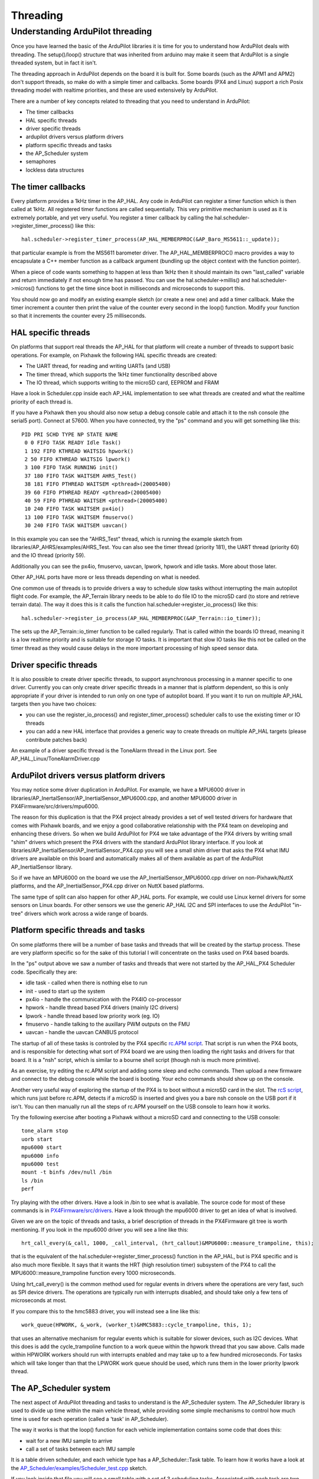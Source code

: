 .. _learning-ardupilot-threading:

=========
Threading
=========

Understanding ArduPilot threading
---------------------------------

Once you have learned the basic of the ArduPilot libraries it is time
for you to understand how ArduPilot deals with threading. The
setup()/loop() structure that was inherited from arduino may make it
seem that ArduPilot is a single threaded system, but in fact it isn't.

The threading approach in ArduPilot depends on the board it is built
for. Some boards (such as the APM1 and APM2) don't support threads, so
make do with a simple timer and callbacks. Some boards (PX4 and Linux)
support a rich Posix threading model with realtime priorities, and these
are used extensively by ArduPilot.

There are a number of key concepts related to threading that you need to
understand in ArduPilot:

-  The timer callbacks
-  HAL specific threads
-  driver specific threads
-  ardupilot drivers versus platform drivers
-  platform specific threads and tasks
-  the AP_Scheduler system
-  semaphores
-  lockless data structures

The timer callbacks
===================

Every platform provides a 1kHz timer in the AP_HAL. Any code in
ArduPilot can register a timer function which is then called at 1kHz.
All registered timer functions are called sequentially. This very
primitive mechanism is used as it is extremely portable, and yet very
useful. You register a timer callback by calling the
hal.scheduler->register_timer_process() like this:

::

      hal.scheduler->register_timer_process(AP_HAL_MEMBERPROC(&AP_Baro_MS5611::_update));

that particular example is from the MS5611 barometer driver. The
AP_HAL_MEMBERPROC() macro provides a way to encapsulate a C++ member
function as a callback argument (bundling up the object context with the
function pointer).

When a piece of code wants something to happen at less than 1kHz then it
should maintain its own "last_called" variable and return immediately
if not enough time has passed. You can use the hal.scheduler->millis()
and hal.scheduler->micros() functions to get the time since boot in
milliseconds and microseconds to support this.

You should now go and modify an existing example sketch (or create a new
one) and add a timer callback. Make the timer increment a counter then
print the value of the counter every second in the loop() function.
Modify your function so that it increments the counter  every 25
milliseconds.

HAL specific threads
====================

On platforms that support real threads the AP_HAL for that platform
will create a number of threads to support basic operations. For
example, on Pixhawk the following HAL specific threads are created:

-  The UART thread, for reading and writing UARTs (and USB)
-  The timer thread, which supports the 1kHz timer functionality
   described above
-  The IO thread, which supports writing to the microSD card, EEPROM and
   FRAM

Have a look in Scheduler.cpp inside each AP_HAL implementation to see
what threads are created and what the realtime priority of each thread
is.

If you have a Pixhawk then you should also now setup a debug console
cable and attach it to the nsh console (the serial5 port). Connect at
57600. When you have connected, try the "ps" command and you will get
something like this:

::

    PID PRI SCHD TYPE NP STATE NAME
     0 0 FIFO TASK READY Idle Task()
     1 192 FIFO KTHREAD WAITSIG hpwork()
     2 50 FIFO KTHREAD WAITSIG lpwork()
     3 100 FIFO TASK RUNNING init()
     37 180 FIFO TASK WAITSEM AHRS_Test()
     38 181 FIFO PTHREAD WAITSEM <pthread>(20005400)
     39 60 FIFO PTHREAD READY <pthread>(20005400)
     40 59 FIFO PTHREAD WAITSEM <pthread>(20005400)
     10 240 FIFO TASK WAITSEM px4io()
     13 100 FIFO TASK WAITSEM fmuservo()
     30 240 FIFO TASK WAITSEM uavcan()

In this example you can see the "AHRS_Test" thread, which is running
the example sketch from libraries/AP_AHRS/examples/AHRS_Test. You can
also see the timer thread (priority 181), the UART thread (priority 60)
and the IO thread (priority 59).

Additionally you can see the px4io, fmuservo, uavcan, lpwork, hpwork and
idle tasks. More about those later.

Other AP_HAL ports have more or less threads depending on what is
needed.

One common use of threads is to provide drivers a way to schedule slow
tasks without interrupting the main autopilot flight code. For example,
the AP_Terrain library needs to be able to do file IO to the microSD
card (to store and retrieve terrain data). The way it does this is it
calls the function hal.scheduler->register_io_process() like this:

::

    hal.scheduler->register_io_process(AP_HAL_MEMBERPROC(&AP_Terrain::io_timer));

The sets up the AP_Terrain::io_timer function to be called regularly.
That is called within the boards IO thread, meaning it is a low realtime
priority and is suitable for storage IO tasks. It is important that slow
IO tasks like this not be called on the timer thread as they would cause
delays in the more important processing of high speed sensor data.

Driver specific threads
=======================

It is also possible to create driver specific threads, to support
asynchronous processing in a manner specific to one driver. Currently
you can only create driver specific threads in a manner that is platform
dependent, so this is only appropriate if your driver is intended to run
only on one type of autopilot board. If you want it to run on multiple
AP_HAL targets then you have two choices:

-  you can use the register_io_process() and
   register_timer_process() scheduler calls to use the existing timer
   or IO threads
-  you can add a new HAL interface that provides a generic way to create
   threads on multiple AP_HAL targets (please contribute patches back)

An example of a driver specific thread is the ToneAlarm thread in the
Linux port. See AP_HAL_Linux/ToneAlarmDriver.cpp

ArduPilot drivers versus platform drivers
=========================================

You may notice some driver duplication in ArduPilot. For example, we
have a MPU6000 driver in
libraries/AP_InertalSensor/AP_InertialSensor_MPU6000.cpp, and another
MPU6000 driver in PX4Firmware/src/drivers/mpu6000.

The reason for this duplication is that the PX4 project already provides
a set of well tested drivers for hardware that comes with Pixhawk boards,
and we enjoy a good collaborative relationship with the PX4 team on
developing and enhancing these drivers. So when we build ArduPilot for
PX4 we take advantage of the PX4 drivers by writing small "shim" drivers
which present the PX4 drivers with the standard ArduPilot library
interface. If you look at
libraries/AP_InertialSensor/AP_InertialSensor_PX4.cpp you will see a
small shim driver that asks the PX4 what IMU drivers are available on
this board and automatically makes all of them available as part of the
ArduPilot AP_InertialSensor library.

So if we have an MPU6000 on the board we use the
AP_InertialSensor_MPU6000.cpp driver on non-Pixhawk/NuttX platforms, and the
AP_InertialSensor_PX4.cpp driver on NuttX based platforms.

The same type of split can also happen for other AP_HAL ports. For
example, we could use Linux kernel drivers for some sensors on Linux
boards. For other sensors we use the generic AP_HAL I2C and SPI
interfaces to use the ArduPilot "in-tree" drivers which work across a
wide range of boards.

Platform specific threads and tasks
===================================

On some platforms there will be a number of base tasks and threads that
will be created by the startup process. These are very platform specific
so for the sake of this tutorial I will concentrate on the tasks used on
PX4 based boards.

In the "ps" output above we saw a number of tasks and threads that were
not started by the AP_HAL_PX4 Scheduler code. Specifically they are:

-  idle task - called when there is nothing else to run
-  init - used to start up the system
-  px4io - handle the communication with the PX4IO co-processor
-  hpwork - handle thread based PX4 drivers (mainly I2C drivers)
-  lpwork - handle thread based low priority work (eg. IO)
-  fmuservo - handle talking to the auxillary PWM outputs on the FMU
-  uavcan - handle the uavcan CANBUS protocol

The startup of all of these tasks is controled by the PX4 specific
`rc.APM script <https://github.com/ArduPilot/ardupilot/blob/master/mk/PX4/ROMFS/init.d/rc.APM>`__.
That script is run when the PX4 boots, and is responsible for detecting
what sort of PX4 board we are using then loading the right tasks and
drivers for that board. It is a "nsh" script, which is similar to a
bourne shell script (though nsh is much more primitive).

As an exercise, try editing the rc.APM script and adding some sleep and
echo commands. Then upload a new firmware and connect to the debug
console while the board is booting. Your echo commands should show up on
the console.

Another very useful way of exploring the startup of the PX4 is to boot
without a microSD card in the slot. The `rcS script <https://github.com/ArduPilot/ardupilot/blob/master/mk/PX4/ROMFS/init.d/rcS>`__,
which runs just before rc.APM, detects if a microSD is inserted and
gives you a bare nsh console on the USB port if it isn't. You can then
manually run all the steps of rc.APM yourself on the USB console to
learn how it works.

Try the following exercise after booting a Pixhawk without a microSD
card and connecting to the USB console:

::

    tone_alarm stop
    uorb start
    mpu6000 start
    mpu6000 info
    mpu6000 test
    mount -t binfs /dev/null /bin
    ls /bin
    perf

Try playing with the other drivers. Have a look in /bin to see what is
available. The source code for most of these commands is in
`PX4Firmware/src/drivers <https://github.com/ArduPilot/PX4Firmware/tree/master/src/drivers>`__.
Have a look through the mpu6000 driver to get an idea of what is
involved.

Given we are on the topic of threads and tasks, a brief description of
threads in the PX4Firmware git tree is worth mentioning. If you look in
the mpu6000 driver you will see a line like this:

::

    hrt_call_every(&_call, 1000, _call_interval, (hrt_callout)&MPU6000::measure_trampoline, this);

that is the equivalent of the hal.scheduler->register_timer_process()
function in the AP_HAL, but is PX4 specific and is also much more
flexible. It says that it wants the HRT (high resolution timer)
subsystem of the PX4 to call the MPU6000::measure_trampoline function
every 1000 microseconds.

Using hrt_call_every() is the common method used for regular events in
drivers where the operations are very fast, such as SPI device drivers.
The operations are typically run with interrupts disabled, and should
take only a few tens of microseconds at most.

If you compare this to the hmc5883 driver, you will instead see a line
like this:

::

    work_queue(HPWORK, &_work, (worker_t)&HMC5883::cycle_trampoline, this, 1);

that uses an alternative mechanism for regular events which is suitable
for slower devices, such as I2C devices. What this does is add the
cycle_trampoline function to a work queue within the hpwork thread that
you saw above. Calls made within HPWORK workers should run with
interrupts enabled and may take up to a few hundred microseconds. For
tasks which will take longer than that the LPWORK work queue should be
used, which runs them in the lower priority lpwork thread.

The AP_Scheduler system
========================

The next aspect of ArduPilot threading and tasks to understand is the
AP_Scheduler system. The AP_Scheduler library is used to divide up
time within the main vehicle thread, while providing some simple
mechanisms to control how much time is used for each operation (called a
'task' in AP_Scheduler).

The way it works is that the loop() function for each vehicle
implementation contains some code that does this:

-  wait for a new IMU sample to arrive
-  call a set of tasks between each IMU sample

It is a table driven scheduler, and each vehicle type has a
AP_Scheduler::Task table. To learn how it works have a look at the
`AP_Scheduler/examples/Scheduler_test.cpp <https://github.com/ArduPilot/ardupilot/blob/master/libraries/AP_Scheduler/examples/Scheduler_test/Scheduler_test.cpp>`__
sketch.

If you look inside that file you will see a small table with a set of 3
scheduling tasks. Associated with each task are two numbers. The table
looks like this:

::

    static const AP_Scheduler::Task scheduler_tasks[] PROGMEM = {
     { ins_update, 1, 1000 },
     { one_hz_print, 50, 1000 },
     { five_second_call, 250, 1800 },
    };

The first number after each function name is the call frequency, in
units controlled by the ins.init() call. For this example sketch the
ins.init() uses RATE_50HZ, so each scheduling step is 20ms. That means
the ins_update() call is made every 20ms, the one_hz_print() function
is called every 50 times (ie. once a second) and the
five_second_call() is called every 250 times (ie. once every 5
seconds).

The second number is the maximum time that the function is expected to
take. This is used to avoid making the call unless there is enough time
left in this scheduling run to run the function. When scheduler.run() is
called it is passed the amount of time (in microseconds) available for
running tasks, and if the worst case time for this task would mean it
wouldn't fit before that time runs out then it won't be called.

Another point to look at closely is the ins.wait_for_sample() call.
That is the "metronome" that drives the scheduling in ArduPilot. It
blocks execution of the main vehicle thread until a new IMU sample is
available. The time between IMU samples is controlled by the arguments
to the ins.init() call.

Note that tasks in AP_Scheduler tables must have the following
attributes:

-  they should never block (except for the ins.update() call)
-  they should never call sleep functions when flying (an autopilot,
   like a real pilot, should never sleep while flying)
-  they should have predictable worst case timing

You should now go and modify the Scheduler_test example and add in your
own tasks to run. Try adding tasks that do the following:

-  read the barometer
-  read the compass
-  read the GPS
-  update the AHRS and print the roll/pitch

Look at the example sketches for each library that you worked with
earlier in this tutorial to understand how to use each sensor library.

Semaphores
==========

When you have multiple threads (or timer callbacks) you need to ensure
that data structures shared by the two logical threads of execution are
updated in a way that prevents corruption. There are 3 principle ways of
doing this in ArduPilot - semaphores, lockless data structures and the
PX4 ORB.

AP_HAL Semaphores are just wrappers around whatever semaphore system is
available on the specific platform, and provide a simple mechanism for
mutual exclusion. For example, I2C drivers can ask for the I2C bus
semaphore to ensure that only one I2C device is used at a time.

Go and have a look at the hmc5843 driver in
libraries/AP_Compass/AP_Compass_HMC5843.cpp and look for the
\get_semaphore() call. Look at all the places it is used, and see if you
can work out why it is needed.

Lockless Data Structures
========================

The ArduPilot code also contains examples of using lockless data
structures to avoid the need for a semaphore. This can be a lot more
efficient than semaphores.

Two examples of lockless data structures in ArduPilot are:

-  the \_shared_data structure in
   libraries/AP_InertialSensor/AP_InertialSensor_MPU9250.cpp
-  the ring buffers used in numerous places. A good example is
   libraries/DataFlash/DataFlash_File.cpp

Go and have a look at these two examples, and prove to yourself that
they are safe for concurrent access. For DataFlash_File look at the use
of the \_writebuf_head and \_writebuf_tail variables.

It would be nice to create a generic ring buffer class which could be
used instead of the separate ringbuffer implementations in several
places in ArduPilot. If you want to contribute that then please do a
pull request!

The PX4 ORB
===========

Another example of this type of mechanism is the PX4 ORB. The ORB
(Object Request Broker) is a way of providing data from one part of the
system to another (eg. device driver -> vehicle code) using a
publish/subscribe model that is safe in a multi-threaded environment.

The ORB provides a nice mechanism for declaring structures which will be
shared in this way (all defined in
`PX4Firmware/src/modules/uORB/ <https://github.com/ArduPilot/PX4Firmware/tree/master/src/modules/uORB>`__).
Code can then "publish" data to one of these topics, which is picked up
by other pieces of code.

An example is the publication of actuator values so the uavcan ESCs can
be used on Pixhawk. Have a look at the \_publish_actuators() function
in AP_HAL_PX4/RCOutput.cpp. You will see that it advertises a
"actuator_direct" topic, which contains the speed desired for each ESC.
The uavcan code these watches for changes to this topic in
`PX4Firmware/src/modules/uavcan/uavcan_main.cpp <https://github.com/ArduPilot/PX4Firmware/blob/master/src/modules/uavcan/uavcan_main.cpp>`__\ and
outputs the new values to the uavcan ESCs.

Two other common mechanisms for communicating with PX4 drivers are:

-  ioctl calls (see the examples in AP_HAL_PX4/RCOutput.cpp)
-  /dev/xxx read/write calls (see \_timer_tick in
   AP_HAL_PX4/RCOutput.cpp)

Please talk to the ardupilot development team on the `ArduPilot Developers Discord <https://ardupilot.org/discord>`__ if you are not sure which mechanism to use for new code.
